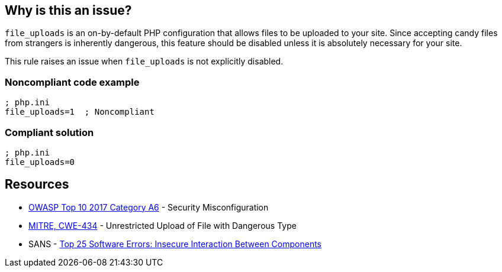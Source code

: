 == Why is this an issue?

``++file_uploads++`` is an on-by-default PHP configuration that allows files to be uploaded to your site. Since accepting [.line-through]#candy# files from strangers is inherently dangerous, this feature should be disabled unless it is absolutely necessary for your site.


This rule raises an issue when ``++file_uploads++`` is not explicitly disabled.


=== Noncompliant code example

[source,php]
----
; php.ini
file_uploads=1  ; Noncompliant
----


=== Compliant solution

[source,php]
----
; php.ini
file_uploads=0
----


== Resources

* https://owasp.org/www-project-top-ten/2017/A6_2017-Security_Misconfiguration[OWASP Top 10 2017 Category A6] - Security Misconfiguration
* https://cwe.mitre.org/data/definitions/434[MITRE, CWE-434] - Unrestricted Upload of File with Dangerous Type
* SANS - https://www.sans.org/top25-software-errors/#cat1[Top 25 Software Errors: Insecure Interaction Between Components]


ifdef::env-github,rspecator-view[]

'''
== Implementation Specification
(visible only on this page)

=== Message

* Explicitly disable "file_uploads".
* Update this configuration to disable "file_uploads".


'''
== Comments And Links
(visible only on this page)

=== on 1 Sep 2015, 06:41:40 Linda Martin wrote:
\[~ann.campbell.2] from the sentence "This rule raises an issue when file_uploads *is not explicitly disabled.*" I understand taht the rule it will not raise any issue if and only if the following line is present in the file: "file_uploads=*0*" is correct ? 

I yes, maybe a compliant code snippet could be aded, WDYT ?

=== on 1 Sep 2015, 13:51:36 Ann Campbell wrote:
Of course you're right [~linda.martin]. Done.

=== on 1 Sep 2015, 14:44:55 Linda Martin wrote:
\[~ann.campbell.2] thanks ou! LGTM!

endif::env-github,rspecator-view[]
